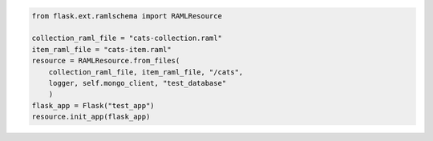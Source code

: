 .. code-block:: python

    from flask.ext.ramlschema import RAMLResource

    collection_raml_file = "cats-collection.raml"
    item_raml_file = "cats-item.raml"
    resource = RAMLResource.from_files(
    	collection_raml_file, item_raml_file, "/cats", 
    	logger, self.mongo_client, "test_database"
    	)
    flask_app = Flask("test_app")
    resource.init_app(flask_app)